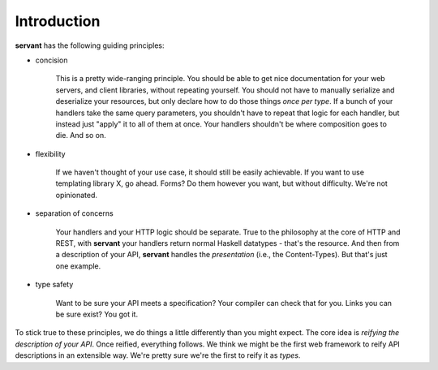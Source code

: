 Introduction
------------

**servant** has the following guiding principles:

- concision

   This is a pretty wide-ranging principle. You should be able to get nice
   documentation for your web servers, and client libraries, without repeating
   yourself. You should not have to manually serialize and deserialize your
   resources, but only declare how to do those things *once per type*. If a
   bunch of your handlers take the same query parameters, you shouldn't have to
   repeat that logic for each handler, but instead just "apply" it to all of
   them at once. Your handlers shouldn't be where composition goes to die. And
   so on.

- flexibility

   If we haven't thought of your use case, it should still be easily
   achievable. If you want to use templating library X, go ahead. Forms? Do
   them however you want, but without difficulty. We're not opinionated.

- separation of concerns

   Your handlers and your HTTP logic should be separate. True to the philosophy
   at the core of HTTP and REST, with **servant** your handlers return normal
   Haskell datatypes - that's the resource. And then from a description of your
   API, **servant** handles the *presentation* (i.e., the Content-Types). But
   that's just one example.

- type safety

   Want to be sure your API meets a specification? Your compiler can check
   that for you. Links you can be sure exist? You got it.

To stick true to these principles, we do things a little differently than you
might expect. The core idea is *reifying the description of your API*. Once
reified, everything follows. We think we might be the first web framework to
reify API descriptions in an extensible way. We're pretty sure we're the first
to reify it as *types*.
